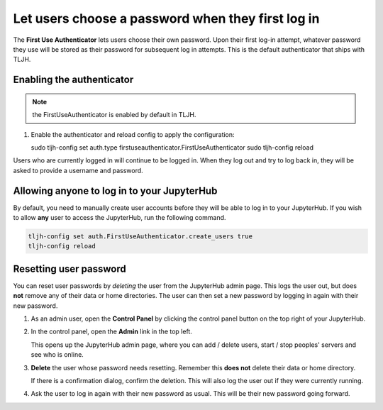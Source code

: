 .. _howto/auth/firstuse:

==================================================
Let users choose a password when they first log in
==================================================

The **First Use Authenticator** lets users choose their own password.
Upon their first log-in attempt, whatever password they use will be stored
as their password for subsequent log in attempts. This is
the default authenticator that ships with TLJH.

Enabling the authenticator
==========================

.. note:: the FirstUseAuthenticator is enabled by default in TLJH.

#. Enable the authenticator and reload config to apply the configuration:

   sudo tljh-config set auth.type firstuseauthenticator.FirstUseAuthenticator
   sudo tljh-config reload

Users who are currently logged in will continue to be logged in. When they
log out and try to log back in, they will be asked to provide a username and
password.

Allowing anyone to log in to your JupyterHub
============================================

By default, you need to manually create user accounts before they will be able
to log in to your JupyterHub. If you wish to allow **any** user to access
the JupyterHub, run the following command.

.. code-block:: bash

   tljh-config set auth.FirstUseAuthenticator.create_users true
   tljh-config reload


Resetting user password
=======================

You can reset user passwords by *deleting* the user from the JupyterHub admin
page. This logs the user out, but does **not** remove any of their data or
home directories. The user can then set a new password by logging in again with
their new password.

#. As an admin user, open the **Control Panel** by clicking the control panel
   button on the top right of your JupyterHub.

   .. image:: ../../images/control-panel-button.png
      :alt: Control panel button in notebook, top right

#. In the control panel, open the **Admin** link in the top left.

   .. image:: ../../images/admin/admin-access-button.png
      :alt: Admin button in control panel, top left

   This opens up the JupyterHub admin page, where you can add / delete users,
   start / stop peoples' servers and see who is online.

#. **Delete** the user whose password needs resetting. Remember this **does not**
   delete their data or home directory.

   .. image:: ../../images/auth/firstuse/delete-user.png
      :alt: Delete user button for each user

   If there is a confirmation dialog, confirm the deletion. This will also log the
   user out if they were currently running.

#. Ask the user to log in again with their new password as usual. This will be their
   new password going forward.
